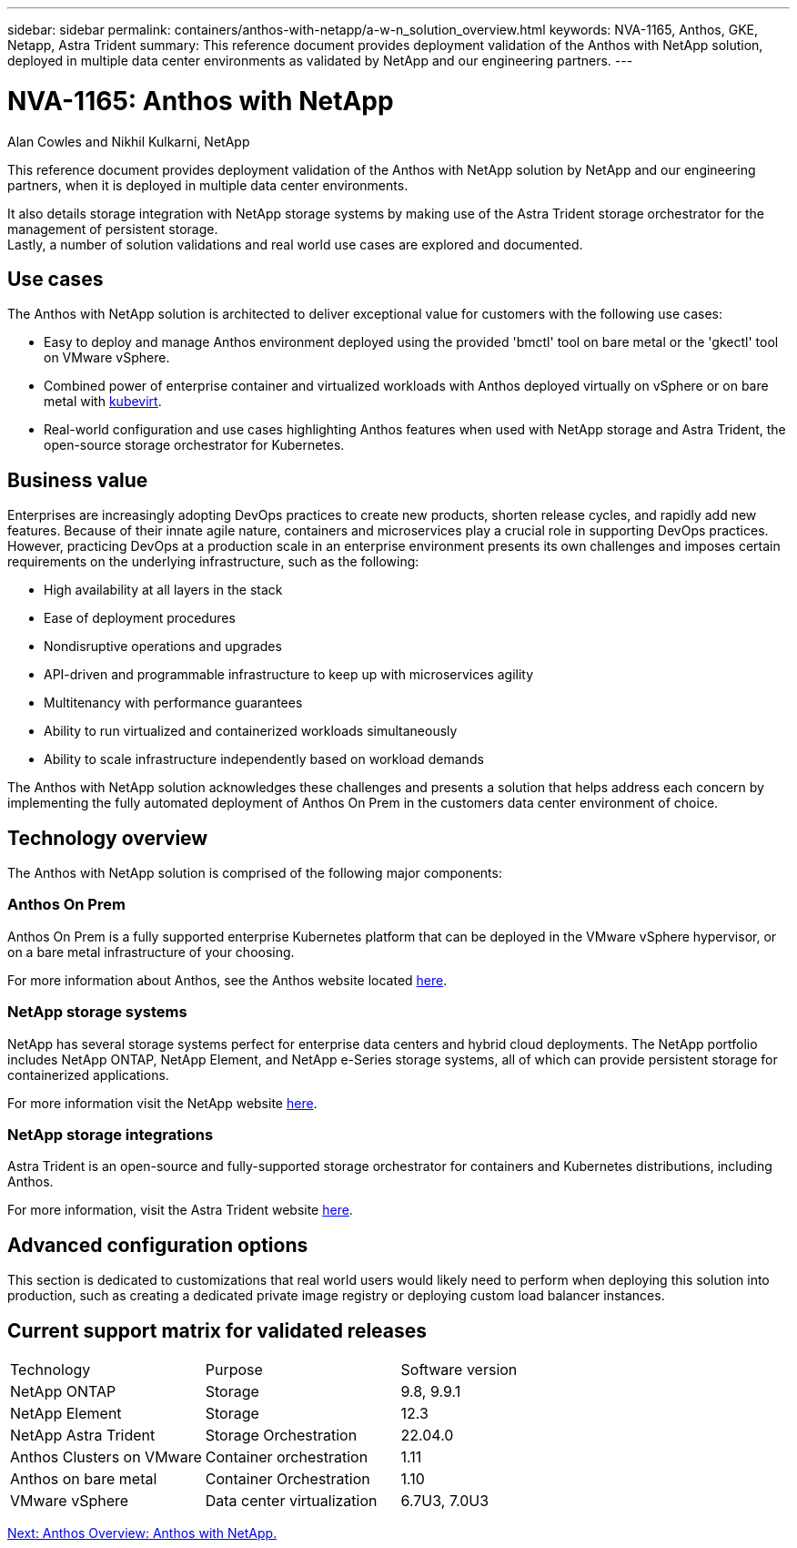 ---
sidebar: sidebar
permalink: containers/anthos-with-netapp/a-w-n_solution_overview.html
keywords: NVA-1165, Anthos, GKE, Netapp, Astra Trident
summary: This reference document provides deployment validation of the Anthos with NetApp solution, deployed in multiple data center environments as validated by NetApp and our engineering partners.
---

= NVA-1165: Anthos with NetApp
:hardbreaks:
:nofooter:
:icons: font
:linkattrs:
:imagesdir: ./../../media/

//
// This file was created with NDAC Version 0.9 (June 4, 2020)
//
// 2020-06-25 14:31:33.537397
//

Alan Cowles and Nikhil Kulkarni, NetApp

This reference document provides deployment validation of the Anthos with NetApp solution by NetApp and our engineering partners, when it is deployed in multiple data center environments.

It also details storage integration with NetApp storage systems by making use of the Astra Trident storage orchestrator for the management of persistent storage.
Lastly, a number of solution validations and real world use cases are explored and documented.

== Use cases

The Anthos with NetApp solution is architected to deliver exceptional value for customers with the following use cases:

* Easy to deploy and manage Anthos environment deployed using the provided 'bmctl' tool on bare metal or the 'gkectl' tool on VMware vSphere.

* Combined power of enterprise container and virtualized workloads with Anthos deployed virtually on vSphere or on bare metal with https://cloud.google.com/anthos/clusters/docs/bare-metal/1.9/how-to/vm-workloads[kubevirt^].

* Real-world configuration and use cases highlighting Anthos features when used with NetApp storage and Astra Trident, the open-source storage orchestrator for Kubernetes.

== Business value

Enterprises are increasingly adopting DevOps practices to create new products, shorten release cycles, and rapidly add new features. Because of their innate agile nature, containers and microservices play a crucial role in supporting DevOps practices. However, practicing DevOps at a production scale in an enterprise environment presents its own challenges and imposes certain requirements on the underlying infrastructure, such as the following:

* High availability at all layers in the stack

* Ease of deployment procedures

* Nondisruptive operations and upgrades

* API-driven and programmable infrastructure to keep up with microservices agility

* Multitenancy with performance guarantees

* Ability to run virtualized and containerized workloads simultaneously

* Ability to scale infrastructure independently based on workload demands

The Anthos with NetApp solution acknowledges these challenges and presents a solution that helps address each concern by implementing the fully automated deployment of Anthos On Prem in the customers data center environment of choice.

== Technology overview

The Anthos with NetApp solution is comprised of the following major components:

=== Anthos On Prem

Anthos On Prem is a fully supported enterprise Kubernetes platform that can be deployed in the VMware vSphere hypervisor, or on a bare metal infrastructure of your choosing.

For more information about Anthos, see the Anthos website located https://https://cloud.google.com/anthos/[here^].

=== NetApp storage systems

NetApp has several storage systems perfect for enterprise data centers and hybrid cloud deployments. The NetApp portfolio includes NetApp ONTAP, NetApp Element, and NetApp e-Series storage systems, all of which can provide persistent storage for containerized applications.

For more information visit the NetApp website https://www.netapp.com[here].

=== NetApp storage integrations

Astra Trident is an open-source and fully-supported storage orchestrator for containers and Kubernetes distributions, including Anthos.

For more information, visit the Astra Trident website https://docs.netapp.com/us-en/trident/index.html[here].

== Advanced configuration options

This section is dedicated to customizations that real world users would likely need to perform when deploying this solution into production, such as creating a dedicated private image registry or deploying custom load balancer instances.

== Current support matrix for validated releases

|===
|Technology |Purpose |Software version
|NetApp ONTAP
|Storage
|9.8, 9.9.1
|NetApp Element
|Storage
|12.3
|NetApp Astra Trident
|Storage Orchestration
|22.04.0
|Anthos Clusters on VMware
|Container orchestration
|1.11
|Anthos on bare metal
|Container Orchestration
|1.10
|VMware vSphere
|Data center virtualization
|6.7U3, 7.0U3
|===


link:a-w-n_overview_anthos.html[Next: Anthos Overview: Anthos with NetApp.]
